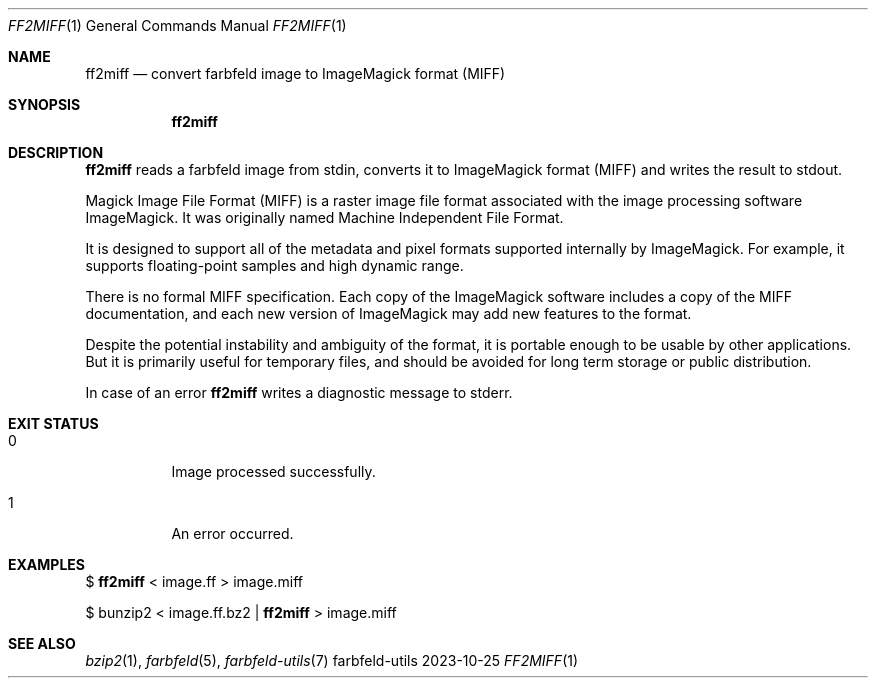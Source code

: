 .Dd 2023-10-25
.Dt FF2MIFF 1
.Os farbfeld-utils
.Sh NAME
.Nm ff2miff
.Nd convert farbfeld image to ImageMagick format (MIFF)
.Sh SYNOPSIS
.Nm
.Sh DESCRIPTION
.Nm
reads a farbfeld image from stdin, converts it to ImageMagick format (MIFF)
and writes the result to stdout.
.Pp
Magick Image File Format (MIFF) is a raster image file format associated with
the image processing software ImageMagick. It was originally named Machine
Independent File Format.
.Pp
It is designed to support all of the metadata and pixel formats supported
internally by ImageMagick. For example, it supports floating-point samples and
high dynamic range.
.Pp
There is no formal MIFF specification. Each copy of the ImageMagick software
includes a copy of the MIFF documentation, and each new version of ImageMagick
may add new features to the format.
.Pp
Despite the potential instability and ambiguity of the format, it is portable
enough to be usable by other applications. But it is primarily useful for
temporary files, and should be avoided for long term storage or public
distribution.
.Pp
In case of an error
.Nm
writes a diagnostic message to stderr.
.Sh EXIT STATUS
.Bl -tag -width Ds
.It 0
Image processed successfully.
.It 1
An error occurred.
.El
.Sh EXAMPLES
$
.Nm
< image.ff > image.miff
.Pp
$ bunzip2 < image.ff.bz2 |
.Nm
> image.miff
.Sh SEE ALSO
.Xr bzip2 1 ,
.Xr farbfeld 5 ,
.Xr farbfeld-utils 7
